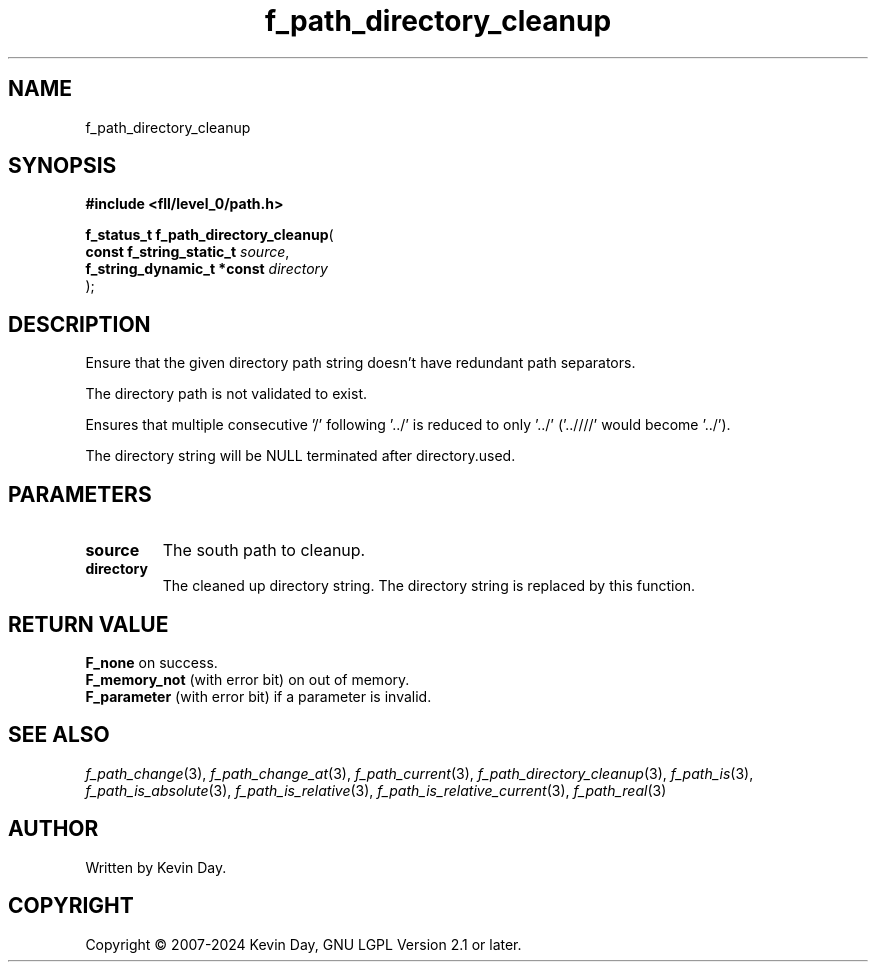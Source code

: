 .TH f_path_directory_cleanup "3" "February 2024" "FLL - Featureless Linux Library 0.6.9" "Library Functions"
.SH "NAME"
f_path_directory_cleanup
.SH SYNOPSIS
.nf
.B #include <fll/level_0/path.h>
.sp
\fBf_status_t f_path_directory_cleanup\fP(
    \fBconst f_string_static_t   \fP\fIsource\fP,
    \fBf_string_dynamic_t *const \fP\fIdirectory\fP
);
.fi
.SH DESCRIPTION
.PP
Ensure that the given directory path string doesn't have redundant path separators.
.PP
The directory path is not validated to exist.
.PP
Ensures that multiple consecutive '/' following '../' is reduced to only '../' ('..////' would become '../').
.PP
The directory string will be NULL terminated after directory.used.
.SH PARAMETERS
.TP
.B source
The south path to cleanup.

.TP
.B directory
The cleaned up directory string. The directory string is replaced by this function.

.SH RETURN VALUE
.PP
\fBF_none\fP on success.
.br
\fBF_memory_not\fP (with error bit) on out of memory.
.br
\fBF_parameter\fP (with error bit) if a parameter is invalid.
.SH SEE ALSO
.PP
.nh
.ad l
\fIf_path_change\fP(3), \fIf_path_change_at\fP(3), \fIf_path_current\fP(3), \fIf_path_directory_cleanup\fP(3), \fIf_path_is\fP(3), \fIf_path_is_absolute\fP(3), \fIf_path_is_relative\fP(3), \fIf_path_is_relative_current\fP(3), \fIf_path_real\fP(3)
.ad
.hy
.SH AUTHOR
Written by Kevin Day.
.SH COPYRIGHT
.PP
Copyright \(co 2007-2024 Kevin Day, GNU LGPL Version 2.1 or later.
